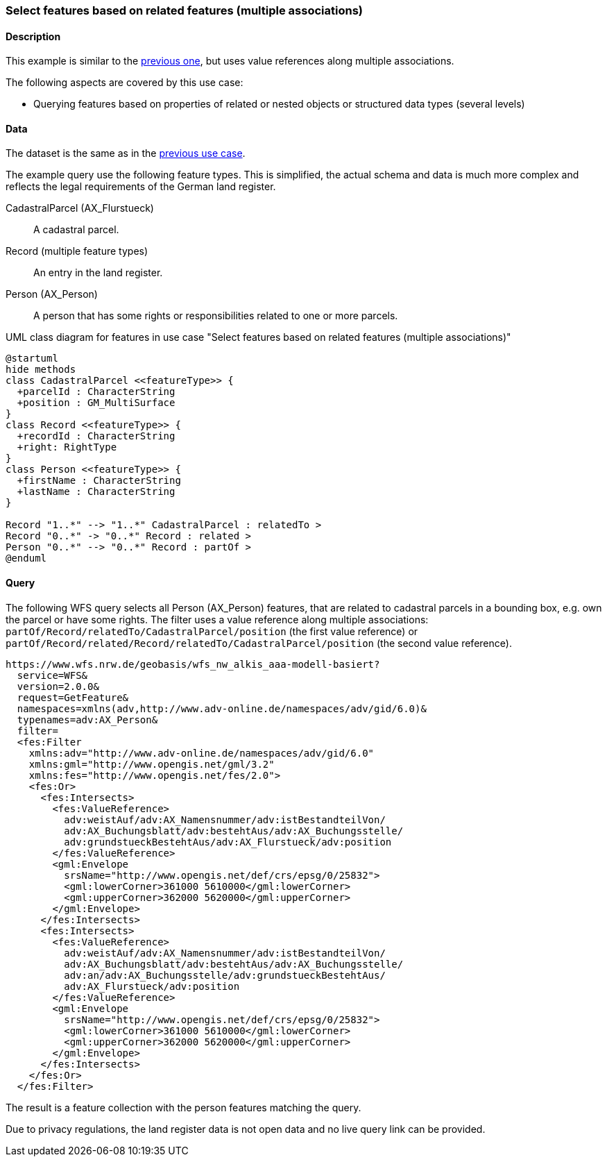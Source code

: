 [[uc-select-associations]]
=== Select features based on related features (multiple associations)

==== Description

This example is similar to the <<uc-select-association,previous one>>,
but uses value references along multiple associations.

The following aspects are covered by this use case:

* Querying features based on properties of related or nested objects or structured data types (several levels)

==== Data

The dataset is the same as in the <<uc-select-association,previous use case>>.

The example query use the following feature types. This is simplified, the actual
schema and data is much more complex and reflects the legal requirements of the
German land register.

CadastralParcel (AX_Flurstueck)::
  A cadastral parcel.

Record (multiple feature types)::
  An entry in the land register.

Person (AX_Person)::
  A person that has some rights or responsibilities related to one or more parcels.

[#img_CP,reftext='{figure-caption} {counter:figure-num}']
.UML class diagram for features in use case "Select features based on related features (multiple associations)"
[plantuml, images/Person, png, align="center"]
....
@startuml
hide methods
class CadastralParcel <<featureType>> {
  +parcelId : CharacterString
  +position : GM_MultiSurface
}
class Record <<featureType>> {
  +recordId : CharacterString
  +right: RightType
}
class Person <<featureType>> {
  +firstName : CharacterString
  +lastName : CharacterString
}

Record "1..*" --> "1..*" CadastralParcel : relatedTo >
Record "0..*" -> "0..*" Record : related >
Person "0..*" --> "0..*" Record : partOf >
@enduml
....

==== Query

The following WFS query selects all Person (AX_Person) features, that are
related to cadastral parcels in a bounding box, e.g. own the parcel or
have some rights. The filter uses a value reference along
multiple associations: `partOf/Record/relatedTo/CadastralParcel/position`
(the first value reference) or
`partOf/Record/related/Record/relatedTo/CadastralParcel/position`
(the second value reference).

```
https://www.wfs.nrw.de/geobasis/wfs_nw_alkis_aaa-modell-basiert?
  service=WFS&
  version=2.0.0&
  request=GetFeature&
  namespaces=xmlns(adv,http://www.adv-online.de/namespaces/adv/gid/6.0)&
  typenames=adv:AX_Person&
  filter=
  <fes:Filter
    xmlns:adv="http://www.adv-online.de/namespaces/adv/gid/6.0"
    xmlns:gml="http://www.opengis.net/gml/3.2"
    xmlns:fes="http://www.opengis.net/fes/2.0">
    <fes:Or>
      <fes:Intersects>
        <fes:ValueReference>
          adv:weistAuf/adv:AX_Namensnummer/adv:istBestandteilVon/
          adv:AX_Buchungsblatt/adv:bestehtAus/adv:AX_Buchungsstelle/
          adv:grundstueckBestehtAus/adv:AX_Flurstueck/adv:position
        </fes:ValueReference>
        <gml:Envelope
          srsName="http://www.opengis.net/def/crs/epsg/0/25832">
          <gml:lowerCorner>361000 5610000</gml:lowerCorner>
          <gml:upperCorner>362000 5620000</gml:upperCorner>
        </gml:Envelope>
      </fes:Intersects>
      <fes:Intersects>
        <fes:ValueReference>
          adv:weistAuf/adv:AX_Namensnummer/adv:istBestandteilVon/
          adv:AX_Buchungsblatt/adv:bestehtAus/adv:AX_Buchungsstelle/
          adv:an/adv:AX_Buchungsstelle/adv:grundstueckBestehtAus/
          adv:AX_Flurstueck/adv:position
        </fes:ValueReference>
        <gml:Envelope
          srsName="http://www.opengis.net/def/crs/epsg/0/25832">
          <gml:lowerCorner>361000 5610000</gml:lowerCorner>
          <gml:upperCorner>362000 5620000</gml:upperCorner>
        </gml:Envelope>
      </fes:Intersects>
    </fes:Or>
  </fes:Filter>
```

The result is a feature collection with the person features matching the query.

Due to privacy regulations, the land register data is not open data and no
live query link can be provided.
